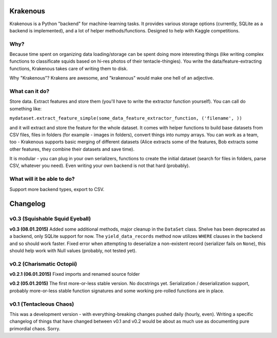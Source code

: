 Krakenous
=========

Krakenous is a Python "backend" for machine-learning tasks. It provides various storage options (currently,
SQLite as a backend is implemented), and a lot of helper methods/functions. Designed to help with Kaggle
competitions.

Why?
----

Because time spent on organizing data loading/storage can be spent doing more interesting things (like
writing complex functions to classificate squids based on hi-res photos of their tentacle-thingies). You write the
data/feature-extracting functions, Krakenous takes care of writing them to disk.

Why "Krakenous"? Krakens are awesome, and "krakenous" would make one hell of an adjective.

What can it do?
---------------

Store data. Extract features and store them (you'll have to write the extractor function yourself).
You can call do something like:

``mydataset.extract_feature_simple(some_data_feature_extractor_function, ('filename', ))``

and it will extract and store the feature for the whole dataset. It comes with helper functions to build base
datasets from CSV files, files in folders (for example - images in folders), convert things into numpy arrays.
You can work as a team, too - Krakenous supports basic merging of different datasets (Alice extracts some of the features,
Bob extracts some other features, they combine their datasets and save time).

It is modular - you can plug in your own serializers, functions to create the initial dataset (search for files in folders,
parse CSV, whatever you need). Even writing your own backend is not that hard (probably).

What will it be able to do?
---------------------------

Support more backend types, export to CSV.

Changelog
=========

v0.3 (Squishable Squid Eyeball)
-------------------------------

**v0.3 (08.01.2015)** Added some additional methods, major cleanup in the ``DataSet`` class. Shelve has been deprecated
as a backend, only SQLite support for now. The ``yield_data_records`` method now utilizes ``WHERE`` clauses in the backend
and so should work faster. Fixed error when attempting to deserialize a non-existent record (serializer fails
on ``None``), this should help work with Null values (probably, not tested yet).

v0.2 (Charismatic Octopii)
--------------------------

**v0.2.1 (06.01.2015)** Fixed imports and renamed source folder

**v0.2 (05.01.2015)** The first more-or-less stable version. No docstrings yet. Serialization / deserialization support,
probably more-or-less stable function signatures and some working pre-rolled functions are in place.

v0.1 (Tentacleous Chaos)
------------------------

This was a development version - with everything-breaking changes pushed daily (hourly, even).
Writing a specific changelog of things that have changed between v0.1 and v0.2 would be about as much use as
documenting pure primordial chaos. Sorry.